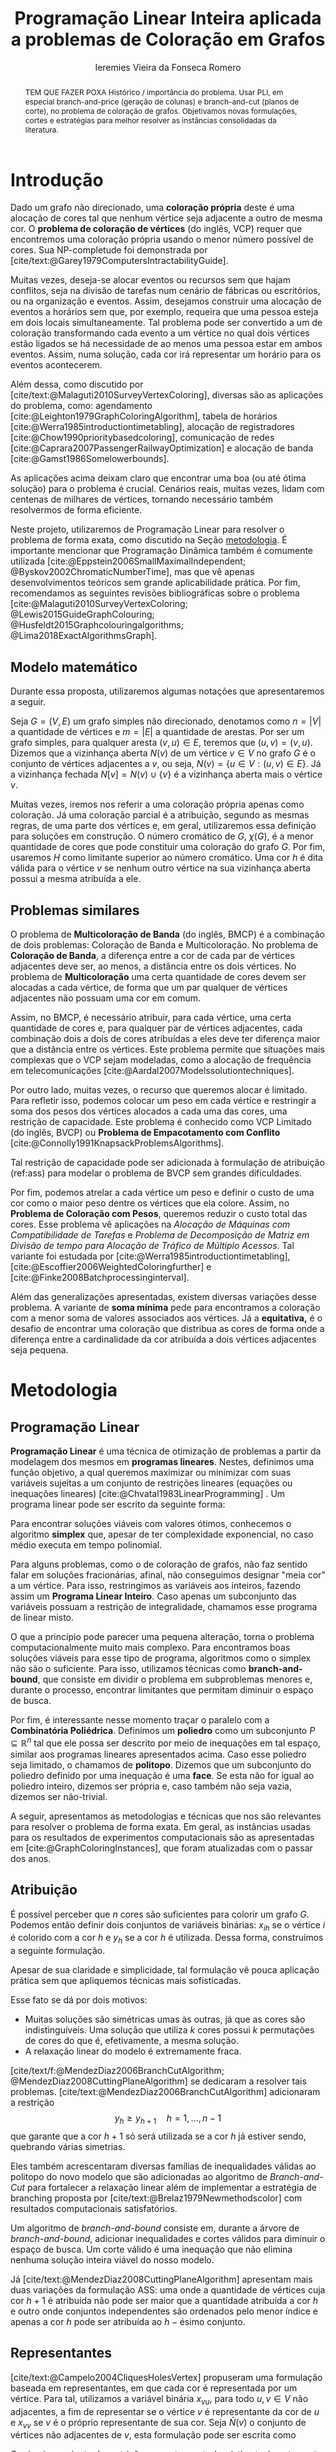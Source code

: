 #+Title: Programação Linear Inteira aplicada a problemas de Coloração em Grafos
#+Author: Ieremies Vieira da Fonseca Romero
#+options: toc:nil date:nil
#+EXCLUDE_TAGS: noexport
#+latex_header: \usepackage{setspace}
#+latex_header: \doublespacing
#+latex_header: \newtheorem{prep}{Preposição}[section]
#+latex_header: \usepackage[a4paper, total={6in, 8in}]{geometry}

# Resumo: máximo de 20 linhas
#+begin_abstract
TEM QUE FAZER POXA
Histórico / importância do problema.
Usar PLI, em especial branch-and-price (geração de colunas) e branch-and-cut (planos de corte), no problema de coloração de grafos.
Objetivamos novas formulações, cortes e estratégias para melhor resolver as instâncias consolidadas da literatura.
#+end_abstract

* Introdução
# Contexto histórico -> referências de como foi proposto e resultados importantes de grafos.
Dado um grafo não direcionado, uma *coloração própria* deste é uma alocação de cores tal que nenhum vértice seja adjacente a outro de mesma cor.
O *problema de coloração de vértices* (do inglês, VCP) requer que encontremos uma coloração própria usando o menor número possível de cores.
Sua NP-completude foi demonstrada por [cite/text:@Garey1979ComputersIntractabilityGuide].

# Aplicações práticas.
Muitas vezes, deseja-se alocar eventos ou recursos sem que hajam conflitos, seja na divisão de tarefas num cenário de fábricas ou escritórios, ou na organização e eventos.
Assim, desejamos construir uma alocação de eventos a horários sem que, por exemplo, requeira que uma pessoa esteja em dois locais simultaneamente.
Tal problema pode ser convertido a um de coloração transformando cada evento a um vértice no qual dois vértices estão ligados se há necessidade de ao menos uma pessoa estar em ambos eventos.
Assim, numa solução, cada cor irá representar um horário para os eventos acontecerem.

Além dessa, como discutido por [cite/text:@Malaguti2010SurveyVertexColoring], diversas são as aplicações do problema, como: agendamento [cite:@Leighton1979GraphColoringAlgorithm], tabela de horários [cite:@Werra1985introductiontimetabling], alocação de registradores [cite:@Chow1990prioritybasedcoloring], comunicação de redes [cite:@Caprara2007PassengerRailwayOptimization] e alocação de banda [cite:@Gamst1986Somelowerbounds].

# CItar a quantidade de publicações em cp
# Importância de resolver o problema de forma eficaz e rápida.
As aplicações acima deixam claro que encontrar uma boa (ou até ótima solução) para o problema é crucial.
Cenários reais, muitas vezes, lidam com centenas de milhares de vértices, tornando necessário também resolvermos de forma eficiente.

Neste projeto, utilizaremos de Programação Linear para resolver o problema de forma exata, como discutido na Seção [[metodologia]].
É importante mencionar que Programação Dinâmica também é comumente utilizada [cite:@Eppstein2006SmallMaximalIndependent; @Byskov2002ChromaticNumberTime], mas que vê apenas desenvolvimentos teóricos sem grande aplicabilidade prática.
Por fim, recomendamos as seguintes revisões bibliográficas sobre o problema [cite:@Malaguti2010SurveyVertexColoring; @Lewis2015GuideGraphColouring; @Husfeldt2015Graphcolouringalgorithms; @Lima2018ExactAlgorithmsGraph].

** Modelo matemático
Durante essa proposta, utilizaremos algumas notações que apresentaremos a seguir.

Seja $G = (V,E)$ um grafo simples não direcionado, denotamos como $n = |V|$ a quantidade de vértices e $m = |E|$ a quantidade de arestas.
Por ser um grafo simples, para qualquer aresta $(v,u) \in E$, teremos que $(u,v) = (v,u)$.
Dizemos que a vizinhança aberta $N(v)$ de um vértice $v \in V$ no grafo $G$ é o conjunto de vértices adjacentes a $v$, ou seja, $N(v) = \{u \in V : (u,v) \in E\}$.
Já a vizinhança fechada $N[v] = N(v) \cup \{v\}$ é a vizinhança aberta mais o vértice $v$.

Muitas vezes, iremos nos referir a uma coloração própria apenas como coloração.
Já uma coloração parcial é a atribuição, segundo as mesmas regras, de uma parte dos vértices e, em geral, utilizaremos essa definição para soluções em construção.
O número cromático de $G$,  $\chi(G)$, é a menor quantidade de cores que pode constituir uma coloração do grafo $G$.
Por fim, usaremos $H$ como limitante superior ao número cromático.
Uma cor $h$ é dita válida para o vértice $v$ se nenhum outro vértice na sua vizinhança aberta possui a mesma atribuída a ele.

** Problemas similares
O problema de *Multicoloração de Banda* (do inglês, BMCP) é a combinação de dois problemas: Coloração de Banda e Multicoloração.
No problema de *Coloração de Banda*, a diferença entre a cor de cada par de vértices adjacentes deve ser, ao menos, a distância entre os dois vértices.
No problema de *Multicoloração* uma certa quantidade de cores devem ser alocadas a cada vértice, de forma que um par qualquer de vértices adjacentes não possuam uma cor em comum.

Assim, no BMCP, é necessário atribuir, para cada vértice, uma certa quantidade de cores e, para qualquer par de vértices adjacentes, cada combinação dois a dois de cores atribuídas a eles deve ter diferença maior que a distância entre os vértices.
Este problema permite que situações mais complexas que o VCP sejam modeladas, como a alocação de frequência em telecomunicações [cite:@Aardal2007Modelssolutiontechniques].

Por outro lado, muitas vezes, o recurso que queremos alocar é limitado.
Para refletir isso, podemos colocar um peso em cada vértice e restringir a soma dos pesos dos vértices alocados a cada uma das cores, uma restrição de capacidade.
Este problema é conhecido como VCP Limitado (do inglês, BVCP) ou *Problema de Empacotamento com Conflito* [cite:@Connolly1991KnapsackProblemsAlgorithms].

Tal restrição de capacidade pode ser adicionada à formulação de atribuição (ref:ass) para modelar o problema de BVCP sem grandes dificuldades.

Por fim, podemos atrelar a cada vértice um peso e definir o custo de uma cor como o maior peso dentre os vértices que ela colore.
Assim, no *Problema de Coloração com Pesos*, queremos reduzir o custo total das cores.
Esse problema vê aplicações na /Alocação de Máquinas com Compatibilidade de Tarefas/ e /Problema de Decomposição de Matriz em Divisão de tempo para Alocação de Tráfico de Múltiplo Acessos/.
Tal variante foi estudada por [cite:@Werra1985introductiontimetabling], [cite:@Escoffier2006WeightedColoringfurther] e [cite:@Finke2008Batchprocessinginterval].

Além das generalizações apresentadas, existem diversas variações desse problema.
A variante de *soma mínima* pede para encontramos a coloração com a menor soma de valores associados aos vértices.
Já a *equitativa,* é o desafio de encontrar uma coloração que distribua as cores de forma onde a diferença entre a cardinalidade da cor atribuída a dois vértices adjacentes seja pequena.

* Metodologia
<<metodologia>>
** Programação Linear
*Programação Linear* é uma técnica de otimização de problemas a partir da modelagem dos mesmos em *programas lineares*.
Nestes, definimos uma função objetivo, a qual queremos maximizar ou minimizar com suas variáveis sujeitas a um conjunto de restrições lineares (equações ou inequações lineares) [cite:@Chvatal1983LinearProgramming] . Um programa linear pode ser escrito da seguinte forma:
\begin{alignat*}{4}
& \omit\rlap{minize \quad \quad $\displaystyle cx$} \\
& \mbox{sujeito a}&& \quad & Ax & \geq b  & \quad &  \\
&                 &&       & x               & \in \mathbb{R}_+ &      &
\end{alignat*}

Para encontrar soluções viáveis com valores ótimos, conhecemos o algoritmo *simplex* que, apesar de ter complexidade exponencial, no caso médio executa em tempo polinomial.

# Programação Linear Inteira
Para alguns problemas, como o de coloração de grafos, não faz sentido falar em soluções fracionárias, afinal, não conseguimos designar "meia cor" a um vértice.
Para isso, restringimos as variáveis aos inteiros, fazendo assim um *Programa Linear Inteiro*. Caso apenas um subconjunto das variáveis possuam a restrição de integralidade, chamamos esse programa de linear misto.

O que a princípio pode parecer uma pequena alteração, torna o problema computacionalmente muito mais complexo.
Para encontramos boas soluções viáveis para esse tipo de programa, algoritmos como o simplex não são o suficiente.
Para isso, utilizamos técnicas como *branch-and-bound*, que consiste em dividir o problema em subproblemas menores e, durante o processo, encontrar limitantes que permitam diminuir o espaço de busca.

Por fim, é interessante nesse momento traçar o paralelo com a *Combinatória Poliédrica*.
Definimos um *poliedro* como um subconjunto $P \subseteq \mathbb{R}^n$ tal que ele possa ser descrito por meio de inequações em tal espaço, similar aos programas lineares apresentados acima.
Caso esse poliedro seja limitado, o chamamos de *politopo*.
Dizemos que um subconjunto do poliedro definido por uma inequação é uma *face*.
Se esta não for igual ao poliedro inteiro, dizemos ser própria e, caso também não seja vazia, dizemos ser não-trivial.

A seguir, apresentamos as metodologias e técnicas que nos são relevantes para resolver o problema de forma exata.
Em geral, as instâncias usadas para os resultados de experimentos computacionais são as apresentadas em [cite:@GraphColoringInstances], que foram atualizadas com o passar dos anos.

** Atribuição
É possível perceber que $n$ cores são suficientes para colorir um grafo $G$. Podemos então definir dois conjuntos de variáveis binárias: $x_{ih}$ se o vértice $i$ é colorido com a cor $h$ e $y_h$ se a cor $h$ é utilizada. Dessa forma, construímos a seguinte formulação.

\begin{alignat*}{4}
\label{ass}
\mathrm{(ASS)} \quad & \omit\rlap{minimize  $\displaystyle \sum_{i=1}^n y_h$} \\
& \mbox{sujeito a}&& \quad & \sum_{h=1}^n x_{ih}&= 1        & \quad & i \in V \\
&                 &&   & x_{ih} + x_{jh}    & \leq y_h &   & (i,j) \in E, h=1,\dots,n \\
&                 &&   & x_{ih}    & \in \{0,1\} &   & (i,j) \in E, h=1,\dots,n\\
&                 &&   & y_i       & \in \{0,1\} &   & i \in V
\end{alignat*}
Apesar de sua claridade e simplicidade, tal formulação vê pouca aplicação prática sem que apliquemos técnicas mais sofisticadas.

Esse fato se dá por dois motivos:
- Muitas soluções são simétricas umas às outras, já que as cores são indistinguíveis. Uma solução que utiliza $k$ cores possui $k$ permutações de cores do que é, efetivamente, a mesma solução.
- A relaxação linear do modelo é extremamente fraca.

[cite/text/f:@MendezDiaz2006BranchCutAlgorithm; @MendezDiaz2008CuttingPlaneAlgorithm] se dedicaram a resolver tais problemas.
[cite/text:@MendezDiaz2006BranchCutAlgorithm] adicionaram a restrição
\[ y_h \geq y_{h+1} \quad h = 1, \dots, n-1 \]
que garante que a cor $h+1$ só será utilizada se a cor $h$ já estiver sendo, quebrando várias simetrias.

Eles também acrescentaram diversas famílias de inequalidades válidas ao politopo do novo modelo que são adicionadas ao algoritmo de /Branch-and-Cut/ para fortalecer a relaxação linear além de implementar a estratégia de branching proposta por [cite/text:@Brelaz1979Newmethodscolor] com resultados computacionais satisfatórios.

Um algoritmo de /branch-and-bound/ consiste em, durante a árvore de /branch-and-bound/, adicionar inequalidades e cortes válidos para diminuir o espaço de busca. Um corte válido é uma inequação que não elimina nenhuma solução inteira viável do nosso modelo.

Já [cite/text:@MendezDiaz2008CuttingPlaneAlgorithm] apresentam mais duas variações da formulação ASS: uma onde a quantidade de vértices cuja cor $h+1$ é atribuída não pode ser maior que a quantidade atribuída a cor $h$ e outro onde conjuntos independentes são ordenados pelo menor índice e apenas a cor $h$ pode ser atribuída ao $h-\text{ésimo}$ conjunto.

** Representantes
[cite/text:@Campelo2004CliquesHolesVertex] propuseram uma formulação baseada em representantes, em que cada cor é representada por um vértice.
Para tal, utilizamos a variável binária $x_{vu}$, para todo $u, v \in V$ não adjacentes, a fim de representar se o vértice $v$ é representante da cor de $u$ e $x_{vv}$ se $v$ é o próprio representante de sua cor.
Seja $\bar{N}(v)$ o conjunto de vértices não adjacentes de $v$, esta formulação pode ser escrita como
\begin{alignat*}{4}
\mathrm{(REP)} \quad & \omit\rlap{minimize  $\displaystyle \sum_{v \in V} x{vv}$} \\
& \mbox{sujeito a}&& \quad & \sum_{u \in \bar{N}(v) \cup \{v\}} x_{uv}&= 1        & \quad & v \in V \\
&                 &&   & x_{vu} + x_{vw}    & \leq x_{vv} &   & v \in V, \forall e = (u,w) \in G[\bar{N}(v)] \\
&                 &&   & x_{vu}       & \in \{0,1\} &   & \forall \text{ $u$ e $v$ não adjacentes ou $v = u$}
\end{alignat*}
O primeiro conjunto de restrições garante que todo vértice terá exatamente um representante enquanto o segundo garante que dois vértices adjacentes terão representantes diferentes.

Como [cite/text:@Campelo2008AsymmetricRepresentativesFormulation] discutem, existem diversas soluções simétricas, apenas distinguem no representante das cores sem alterar efetivamente a solução.
Eles propõem acrescentar uma ordenação para que apenas o menor vértice possa ser o representante, porém este modelo possui um número exponencial de variáveis e portanto requer técnicas como /branch-and-price /, abordada mais afundo na Seção [[conjuntos_independentes]].
Os autores também apresentam diversas restrições válidas a fim de reforçar o modelo.

Por fim, [cite/text:@Campos2015Polyhedralstudiesvertex] debruçam-se sobre essa formulação, realizando a caracterização completa do politopo para algumas classes de grafos.
Experimentos computacionais foram feitos por [cite/text:@Jabrayilov2018NewIntegerLinear] mostrando a capacidade deste modelo de competir com as demais formulações.

** Conjuntos independentes
<<conjuntos_independentes>>
Proposto por [cite/text:@Mehrotra1996ColumnGenerationApproach], outra forma de entender o problema é imaginá-lo como um *problema de cobertura de conjuntos* (do inglês, SC) onde os conjuntos disponíveis são os conjuntos independentes dos vértices.

Assim, seja $S$ a família de conjuntos impendentes do grafo $G$, a variável binária $x_s$ representa se o conjunto $s \in S$ está sendo usado ou não na solução. Nossa formulação então se dá por:
\begin{alignat}{4}
\mathrm{(SC)} \quad & \omit\rlap{minimize  $\displaystyle \sum_{s \in S} x_s$} \nonumber \\
& \mbox{sujeito a}&& \quad & \sum_{s \in S: i \in s} x_{s}&\geq 1 & \quad & i \in V \label{rest9} \\
&                 &&   & y_s       & \in \{0,1\} &    & s \in S \nonumber
\end{alignat}
O primeiro conjunto de restrições garante que todos os vértices de $V$ estarão contidos em algum conjunto independente escolhido.
Apesar de poucas restrições, essa formulação sofre de ter um número exponencial de variáveis, o que a torna impossível de implementá-la em resolvedores convencionais como /Gurobi/.

Por tal motivo, [cite/text:@Mehrotra1996ColumnGenerationApproach] propuseram um algoritmo de /branch-and-price/ baseado nesta modelagem.
Essa abordagem permite lidar com um número exponencial de variáveis, já que iniciamos com um subconjunto destas e adicionamos com o passar do desenvolvimento da árvore de /branch-and-bound/.

Neste algoritmo, a decisão de qual variável será adicionada é feita pelo subproblema de geração de coluna caracteriza um *Problema de Conjunto Independente de peso máximo*:
\begin{alignat*}{4}
& \omit\rlap{maximize  $\displaystyle \sum_{i \in V} \pi_i z_i$} \\
& \mbox{sujeito a}&& \quad & z_i + z_j &\leq 1 & \quad & (i,j) \in E \\
&                 &&   & z_i       & \in \{0,1\} &    & i \in V
\end{alignat*}
onde $z_i$ é uma variável binária que indica se o vértice $i$ está incluso no conjunto independente e $\pi_i$ é o valor ótimo da variável dual associado a restrição eqref:rest9.
Tal problema pode ser resolvido de forma heurística para encontrar a coluna de custo reduzido com valor negativo.
Em caso de soluções fracionárias, os autores sugerem uma estratégia que garante que os subproblemas continuam a ser de coloração de vértices e apenas requer que o grafo original seja alterado.

Além disso, [cite/text:@Malaguti2011ExactApproachVertex] propôs meta-heurísticas para inicialização e geração de colunas bem como novos esquemas de branching.

# TODO Eu não tenho certeza sobre o que tá escrito aqui.
#+begin_comment
Os resolvedores tradicionais para programas lineares inteiros possuem uma certa tolerância de precisão, o que faz com que estes parem o algoritmo do simplex antes de encontrar uma solução viável.
Assim, [cite/text:@Held2012Maximumweightstable] apresentam um método de converter a última solução em uma viável, abrindo mão de um pouco de força.
#+end_comment

Similar a este último modelo, [cite/text:@Hansen2009Setcoveringpacking] propuseram a formulação chamada de *Empacotamento de conjunto* (do inglês, SP)
\begin{alignat*}{4}
\mathrm{(SP)} \quad & \omit\rlap{minimize  $\displaystyle \sum_{s \in \Omega} (|s| - 1)x_s$} \\
& \mbox{sujeito a}&& \quad & \sum_{s \in \Omega: i \in s} x_{s}&\leq 1 & \quad & i \in V \\
&                 &&   & y_s       & \in \{0,1\} &    & s \in \Omega
\end{alignat*}
em que $\Omega$ é a família de conjuntos independentes com mais de um elemento.
Para essa formulação, seja $z$ o valor da solução, a quantidade de cores usadas é igual $k = n - z$.
Além disso, [cite/text:@Hansen2009Setcoveringpacking] demonstram a equivalência das formulações de SC e SP, bem como apresentam diversas famílias de inequalidades válidas que definem facetas.
Uma *faceta* pode ser definida como uma face própria maximal, ou seja, uma face própria que não está contida em nenhuma outra.

Os autores também apresentam resultados computacionais que não demonstram superioridade entre o trabalho deles em relação à [cite/text:@Mehrotra1996ColumnGenerationApproach] bem como técnicas de pré-processamento e um algoritmo de planos-de-corte.
Um algoritmo de *planos-de-corte* é aquele que parte de um modelo relaxado, resolve-se e iterativamente acrescenta-se inequações válidas, chamadas de planos-de-corte, de forma a eliminar tal solução.
Repetimos o processo até encontrar uma solução para o problema original.

Já [cite/text:@Morrison2014WideBranchingStrategy] apresentam outra forma de realizar a ramificação do processo de /branch-and-bound/.
Tradicionalmente, esta é feita dividindo apenas em dois subproblemas, mas os autores propõem uma abrangente quantidade de subproblemas a cada ramificação com intuito de impedir que cheguemos a subgrafos onde o problema de precificação é mais difícil.
Mais uma vez, resultados computacionais provam que a ideia é competitiva com as anteriores.

Recentemente, [cite/text:@Morrison2016SolvingPricingProblem] propôs uma estratégia utilizando diagramas de decisão para agilizar a resolução do problema de precificação que, segundo seus experimentos, possui bons resultados práticos bem como fornece limites inferiores durante o processo.

** Ordenação parcial hibrida
Apresentado inicialmente por [cite/text:@Jabrayilov2018NewIntegerLinear] e posteriormente melhorado [cite:@Jabrayilov2022StrengthenedPartialOrdering], utilizamos um misto do modelo de atribuição e a ordenação parcial da união entre os vértices e as cores disponíveis.
Dizemos que o vértice $v$ é colorido com a cor $h$ se $h-1 \succ v$ e $h \nsucc v$ (no caso de $h=1$, se $h \nsucc v$).
Além disso, nesse modelo, é escolhido um vértice arbitrário $q$.
A formulação segue:
\begin{alignat*}
\mathrm { (POPH) } \quad & \omit\rlap{minimize  $\displaystyle 1+\sum_{1 \leq h \leq H} g_{h, q}$} \\
& \mbox { sujeito a } && \quad & g_{H, v} &=0          & \quad & \forall v \in V \\
&                     &&   & x_{v, 1} &=1-g_{1, v} & \quad & \forall v \in V \\
&                     &&   & x_{v, h} &=g_{h-1, v}-g_{h, v} & \quad & \forall v \in V, h=2, \ldots, H \\
&                     &&   & x_{u, 1}+x_{v, 1} &\leq g_{1, q} & \quad & \forall u v \in E \\
&                     &&   & x_{u, h}+x_{v, h} &\leq g_{h-1, q} & \quad & \forall u v \in E, h=2, \ldots, H \\
&                     &&   & g_{h, q}-g_{h, v} &\geq 0 & \quad & \forall v \in V, h=1, \ldots, H \\
&                     &&   & g_{h+1, q}-g_{h, v} &\geq 0 & \quad & \forall v \in N(q), h=1, \ldots, H-1 \\
&                     &&   & x_{v, h}, g_{h, v} &\in\{0,1\} & \quad & \forall v \in V, h=1, \ldots, H \text {. } \\
&                     &&   &
\end{alignat*}
O primeiro conjunto de restrições garante que nenhum vértice é maior que a cor H.
Já o segundo e terceiro correlacionam as variáveis de ordenação parcial com as de atribuição, enquanto que o quarto e quinto garantem que dois vértices adjacentes não são coloridos com a mesma cor.
Por fim o sexto, força que $q$ seja o vértice com a maior cor que, juntamente com o sétimo, são utilizados para reforçar a formulação.

Segundo os resultados experimentais de [cite:@Jabrayilov2022StrengthenedPartialOrdering], essa formulação domina os modelos anteriores nas instâncias DIMACS [cite:@GraphColoringInstances] esparsas (densidade $\frac{2|E|}{|V|(|V|-1)} \leq 0.1$).

** Diagrama de decisões binárias ordenadas
Por fim, mais recentemente, [cite/text:@Hoeve2021Graphcoloringdecision] aplicaram técnicas de diagrama de decisão.
Nesta, representamos cada atribuição por um arco que liga o "estado da solução" antes e depois de tomá-la.
Mais formalmente, para um problema $P$ definido por um conjunto de variáveis ordenadas $X = \{x_1,x_2,\dots ,x_n\}$, construímos um diagrama de decisão, um grafo simples acíclico de $n+1$ níveis.
O primeiro destes, possui apenas um vértice, $r$, chamado raiz, assim como o último com o vértice $t$.
O nível $i$ é um conjunto de nós associados à variável $x_i$ onde cada um destes possuem arcos para vértices do nível $i+1$ e tais arcos possuem etiquetas, $0$ ou $1$, correspondendo da variável associada.

[cite:@Hoeve2021Graphcoloringdecision] utilizam a formulação de conjuntos independentes para criar aplicar tal técnica, onde cada variável indica o uso, ou não, de um vértice num conjunto.
Se conseguíssemos achar um diagrama de decisão que correspondesse exatamente ao problema de coloração, poderíamos resolver o problema por meio de uma formulação de fluxo, na qual cada $\{r,t\}-\text{caminho}$ seria um conjunto independente e, como demostrado pelos autores, a função objetivo seria nosso número cromático.
Infelizmente, tal diagrama pode conter um número exponencial de nós, o que requer técnicas mais sofisticadas.
Além disso, quando a solução não é exata, a qualidade da solução depende da ordenação das variáveis.

Por exemplo, observe a Figura ref:fig:diagrama_decisão.
Ao lado esquerdo está descrito um grafo e ao lado direito, um correspondente diagrama de decisão.
Neste, os números dentro dos nós representam o conjunto de vértices disponíveis, ou seja o estado, enquanto os arcos tracejados correspondem aos 0-arcos e os contínuos, os 1-arcos.

#+caption: Imagem retirada de [cite:@Hoeve2021Graphcoloringdecision]. Ao lado esquerdo, um grafo, e ao lado direito, um correspondente diagrama de decisão.
#+name: fig:diagrama_decisão
#+attr_latex: :width 250px
[[./diagrama_decisao.png]]

Os autores relatam ter obtido resultados competitivos com outros estados-da-arte utilizando estratégias específicas da literatura de diagrama de decisões para resolver as dificuldades apresentadas acima.

** Enumeração :noexport:
[[comment:talvez eu irei tirar essa seção]]
[cite/text:@Brelaz1979Newmethodscolor] propôs o algoritmo guloso chamado de DSATUR, em que, a cada iteração, colorimos um vértice $v$ como uma cor válida.
Dizemos que o *grau de saturação* [[comment:cromatico ou de saturação]] de um vértice $v$ numa coloração parcial é a quantidade de cores distintas na sua vizinhança aberta.
O DSATUR utiliza essa ideia para escolher, como próximo vértice a ser colorido, aquele com maior grau de saturação.

É possível utilizar essa ideia para melhorar nosso /branch-and-bound/.
A cada ramificação, selecionamos o vértice com maior grau de saturação e criamos um problema para cada cor viável já utilizada, acrescentando uma ainda não utilizada.

Apesar disso, muitas vezes, diversos vértices possuem o mesmo grau de saturação, fazendo-se necessário implementar regras de desempate.
Dentre as propostas, temos:
- [cite/text:@Brelaz1979Newmethodscolor] utiliza o grau do vértice.
- [cite/text:@Sewell1996improvedalgorithmexact] utiliza o vértice que maximiza o número de cores disponíveis para todos os vértices ainda não coloridos.
- [cite/text:@Segundo2012newDSATURbased] incrementa na ideia anterior, mas apenas utilizando os vértices que estão sendo desempatados.
Em todos os casos acima, se mantiver algum empate, a ordenação lexigráfica é utilizada.

[cite/text:@Ternier2017ExactAlgorithmsVertex] implementa essas variações mostra que o proposto por [cite/text:@Sewell1996improvedalgorithmexact], o qual se mostra o mais rápido, mesmo com maior complexidade computacional na regra de desempate, dado um bom limitante inferior inicial.

[cite/text:@Ternier2017ExactAlgorithmsVertex] apresenta novas variações para o algoritmo de /branch-and-bound/ usando DSATUR e novas regras de escolha de vértices com bons resultados em relação ao estado-da-arte.

* Objetivos
Recentemente, houve avanços significativos na abordagem de branch-and-price para o problema de coloração, resultando em vários trabalhos publicados para outros problemas que utilizam e melhoram essa técnica. Um exemplo notável é o trabalho de [cite/text:@Lima2022Exactsolutionnetwork], que apresenta técnicas fortes que melhoram o estado da arte para problemas como empacotamento.

Os autores propõem um modelo baseado em fluxo de arcos para auxiliar em algoritmos de geração de colunas.
Eles também comentam que qualquer problema de cobertura de conjunto consegue ser transformada em um problema de fluxo, o que indica que suas técnicas podem ser relevantes para o nosso problema.
Além disso, eles utilizam *fixação de variáveis*, técnica na qual é possível provar que algumas variáveis nunca poderão entrar no modelo de /branch-and-pricing/ e tornar a solução melhor.
A dificuldade reside em encontrar uma solução dual viável que possibilite computar o custo reduzido, necessário para provar esta afirmação.
Um importante desenvolvimento proposto pelos autores é justamente um modelo linear capaz de encontrar eficientemente uma solução, mesmo que não seja ótima (o que, como argumentado por eles, é ainda melhor).

Outro bom indicador do que pretendemos fazer é a semelhança de bons resultados recentes como [cite:@Hoeve2021Graphcoloringdecision] que utilizam ideias muito similares.

Técnicas interessantes também foram propostas por [cite/text:@Pessoa2021SolvingBinPacking] que apresentam um modelo genérico para resolver problema de roteamento.
Quando adiciona-se um corte no /branch-cut-and-price/, isso corresponde a variáveis no dual o que dificulta o subproblema de geração de colunas.
Os autores utilizam cortes de rank-$1$ com memória limitada para melhorar tal processo.
Além disso, eles usam *propagação de etiquetas*, técnica comum na resolução de problemas de precificação e que pode ser interessante para o nosso problema.

Nosso principal objetivo é aplicarmos tais novas tecnologias ao problema de coloração.
Além disso, estudaremos a possibilidade de novos cortes e limitantes para as formulações.
Por fim, como apresentado no começo desse projeto, diversos são os problemas similares ou generalizações bem como as aplicações de tais.
Assim, podemos também voltar nossas técnicas e implementações a tais variantes.

* Cronograma
O projeto está dividido em etapas distintas, cada uma com um objetivo específico.
A primeira fase é de revisão bibliográfica, onde serão dedicados $3$ trimestres para estudar a literatura existente sobre o assunto.
Reforçamos que, apesar deste ser o foco da primeira etapa, a revisão da bibliografia será permanente.
Em seguida, será dedicado $1$ trimestre para implementar o estado da arte, onde aplicaremos os conhecimentos adquiridos na fase anterior.
A próxima etapa é o desenvolvimento de novos algoritmos, bem como a implementação e experimentação de tais soluções, onde serão dedicados os trimestres seguintes.
Por último, nos dedicaremos a escrever o relatório final, que apresentará as conclusões e resultados do projeto.

Além disso, é importante notar que é de interesse do aluno realizar um intercâmbio com pesquisadores do exterior, como Manuel Iori.
Pesquisadores como ele possuem vasta experiência tanto no problema quanto na técnica que estudamos e acreditamos que será engrandecedor para o processo de formação do aluno.
Pretendemos concretizar tal intercâmbio no primeiro semestre de $2024$.

Por fim, o aluno irá, como requerido pela instituição, cursar as três matérias de pós-graduação restantes no primeiro ano, defender seu exame de qualificação de mestrado (EQM) na metade de 2023 e realizar o Programa de Estágio em Docência (PED) no segundo semestre de 2023.

Refletimos o cronograma planejado na Tabela ref:tab:cron.

#+name: tab:cron
#+caption: Cronograma trimestral para este projeto de mestrado, iniciando em Março de 2023.
| Atividade              | Mar | Jun | Set | Dez | Mar | Jun | Set | Dez |
|------------------------+-----+-----+-----+-----+-----+-----+-----+-----|
| Disciplinas            | x   | x   | x   |     |     |     |     |     |
| EQM                    |     | x   |     |     |     |     |     |     |
| PED                    |     |     | x   |     |     |     |     |     |
| Revi. Biblio.          | x   | x   | x   |     |     |     |     |     |
| Implem. estado-da-arte |     |     | x   |     |     |     |     |     |
| Desenvolvimento        |     |     | x   | x   | x   | x   | x   | x   |
| Escrita                |     |     |     |     |     |     | x   | x   |
| Intercâmbio            |     |     |     |     | x   | x   |     |     |

Acrescido a isso, o beneficiário deste projeto ministra aulas de Introdução à Programação para alunos de ensino médio na modalidade de itinerários formativos desde $2022$ em colégio particular de Campinas, SP.
Para o ano de $2023$, estão programadas $3$ aulas semanais, o que se mantém de acordo com a Portaria PR n° $05/2012$.
Acreditamos que tal atividade muito acrescentará no desenvolvimento do aluno como acadêmico, transmitindo os conhecimentos adquiridos à comunidade e ajudando na divulgação científica.
* Material e método
Para o desenvolvimento do projeto, o aluno utilizará-se de artigos e materiais de consulta disponibilizados pela UNICAMP de maneira gratuita, grande parte desses de forma online ou por meio da Biblioteca do Instituto de Matemática, Estatística e Computação Científica.

Ademais, serão realizados encontros semanais entre o aluno e o orientador para debater os conteúdos estudados e acompanhar o progresso do projeto.

* Avaliação dos resultados
Os algoritmos e modelos propostos serão comparados com as instâncias presentes na literatura, como as [cite/text:@GraphColoringInstances] e, caso necessário, novas instâncias poderão ser geradas.

Os resultados dos experimentos computacionais serão comparados utilizando técnicas como *Performance Profile* demonstrado por [cite/t:@Dolan2002Benchmarkingoptimizationsoftware].

# TODO análise estatística

Por fim, como previsto, serão elaborados relatórios com os resultados obtidos bem como qualquer artigo que venha a ser relevante.

#+PRINT_BIBLIOGRAPHY:
